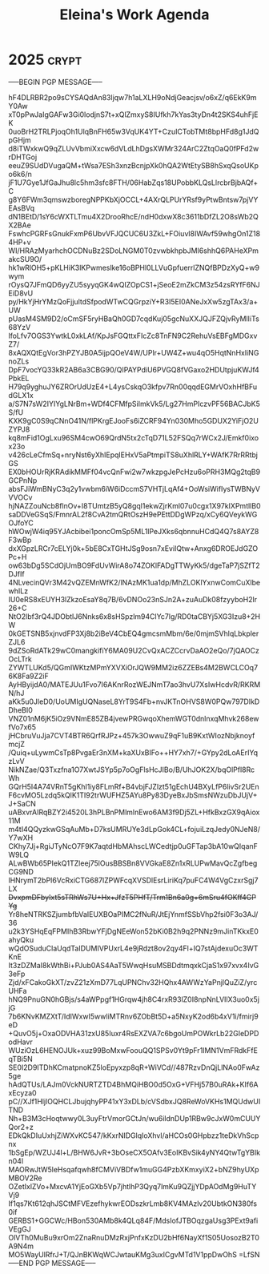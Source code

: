 #+title: Eleina's Work Agenda
#+property: WEEK 34

* 2025 :crypt:
-----BEGIN PGP MESSAGE-----

hF4DLRBR2po9sCYSAQdAn83ljqw7h1aLXLH9oNdjGeacjsv/o6xZ/q6EkK9mY0Aw
xT0pPwJaIgGAFw3Gi0lodjnS7t+xQlZmxyS8IUfkh7kYas3tyDn4t2SKS4uhFjEK
0uoBrH2TRLPjoqOh1UlqBnFH65w3VqUK4YT+CzuICTobTMt8bpHFd8g1JdQpGHjm
d8iTWxkwQ9qZLUvVbmiXxcw6dVLdLhDgsXWMr324ArC2ZtqOaQ0fPFd2wrDHTGoj
eeuZ9SUdDVugaQM+tWsa7ESh3xnzBcnjpXk0hQA2WtEtySB8hSxqQsoUKpo6k6/n
jF1U7Gye1JfGaJhu8lc5hm3sfc8FTH/06HabZqs18UPobbKLQsLlrcbrBjbAQf+C
g8Y6FWm3qmswzboregNPPKbXjOCCL+4AXrQLPUrYRsf9yPtwBntsw7pjVYEAsBVq
dN1BEtD/1sY6cWXTLTmu4X2DrooRhcE/ndH0dxwX8c3611bDfZL2O8sWb2QX2BAe
FswhcPGRFsGnukFxmP6UbvVFJQCUC6U3ZkL+FOiuvl8IWAvf59whgOn1Z184HP+v
WI/HRAzMyarhchOCDNuBz2SDoLNGM0T0zvwbkhpbJMl6shhQ6PAHeXPmakcSU9O/
hk1wRlOH5+pKLHiK3lKPwmeslke16oBPHl0LLVuGpfuerrlZNQfBPDzXyQ+w9wym
rOysQ7JFmQD6yyZU5syyqGK4wQIZOpCS1+jSeoE2mZkCM3z54zsRYfF6NJEiD8vU
py/HkYjHrYMzQoFjjultdSfpodWTwCQGrpziY+R3I5EI0ANeJxXw5zgTAx3/a+UW
pUasM4SM9D2/oCmSF5ryHBaQh0GD7cqdKuj05gcNuXXJQJFZQjvRyMlIiTs68YzV
lfoLfv7OGS3YwtkL0xkLAf/KpJsFGQttxFIcZc8TnFN9C2RehuVsEBFgMDGxvZ7/
8xAQXQtEgVor3hPZYJB0A5ijpQOeV4W/UPlr+UW4Z+wu4qO5HqtNnHxIiNGnoZLs
DpF7vocYQ33kR2AB6a3CBG90/QIPAYPdiU6PVGQ8fVGaxo2HDUtpjuKWJf4PbkEL
H79q9yghuJY6ZROrUdUzE4+L4ysCskqO3kfpv7Rn00qqdEGMrVOxhHfBFudGLX1x
a/S7N7sW2IYIYgLNrBm+WDf4CFMfpSiImkVk5/Lg27HmPIczvPF56BACJbK5S/fU
KXK9gC0S9qCNnO41N/flPKrgEJooFs6iZCRF94Yn030Mho5GDUX2YiFjO2UZYPJ8
kq8mFid1OgLxu96SM4cwO69QrdN5tx2cTqD71L52FSQq7rWCx2J/Emkf0ixox23o
v426cLeCfmSq+nryNst6yXhIEpqIEHxV5aPtmpiTS8uXhlRLY+WAfK7RrRRtbjGS
EX0bHOUrRjKRAdikMMFf04vcQnFwi2w7wkzpgJePcHzu6oPRH3MQg2tqB9GCPnNp
absFJiWmBNyC3q2y1vwbm6iW6iDccmS7VHTjLqAf4+OoWsiWifIysTWBNyVVVOCv
hjNAZZouNcb8flnOv+I8TUmtzB5yQ8gql1ekwZjrKml07u0cgx1X97kIXPmtllB0
saDDVeGSqS/FmnrAL2f8CvA2tmQRtOszH9ePEttDDgWPzq/xCy6QVeykWGOJfoYC
hWOwjW4iq95YJAcbibei1poncOmSp5ML1lPeJXks6qbnnuHCdQ4Q7s8AYZ8F3wBp
dxXGpzLRCr7cELYj0k+5bE8CxTGHtJSg9osn7xEviIQtw+Anxg6DROEJdGZOPc+H
ow63bDg5SCdOjUmBO9FdUvWirA8o74ZOKlFADgTTWyKk5/dgeTaP7jSZfT2DJfIf
4NLvecinQVr3M42vQZEMnWfK2/lNAzMK1ua1dp/MhZLOKlYxnwComCuXlbewhILz
IU0eRS8xEUYH3lZkzoEsaY8q7B/6vDNOo23nSJn2A+zuAuDk08fzyyboH2lr26+C
NtO2lbf3rQ4JDObtlJ6Nnks6x8sHSpzlm94ClYc7lg/RD0taCBYj5XG3Izu8+2HW
0kGETSNB5xjnvdFP3Xj8b2iBeV4CbEQ4gmcsmMbm/6e/0mjmSVhlqLbkplerZJL6
9dZSoRdATk29wC0mangkifiY6MA09U2CvQxACZCcrvDaAO2eQo/7jQAOCzOcLTrk
ZYWTLUKd5/QGmIWKtzMPmYXVXiOrJQW9MM2iz6ZZEBs4M2BWCLCOq76K8Fa9Z2iF
AyHByijdA0/MATEJUu1Fvo7I6AKnrRozWEJNmT7ao3hvU7XsIwHcdvR/RKRMN/hJ
aKk5u0JleD0/UoUMIgUQNaseL8YrT9S4Fb+nvJKTnOHVS8W0PQw797DIkDDheBI0
VNZ01nM6jK5iOz9VNmE85ZB4jvewPRGwqoXhemWGT0dnlnxqMhvk268ewfVo7x65
jHCbruVuJja7CVT4BTR6QrfRJPz+457k3OwwuZ9qF1uB9KxtWIozNbjknoyfmcjZ
/Quiq+uLywmCsTp8PvgaEr3nXM+kaXUxBIFo++HY7xh7/+GYpy2dLoAErIYqzLvV
NikNZae/Q3Txzfna1O7XwtJSYp5p7oOgFlsHcJIBo/B/UhJOK2X/bqOlPfl8RcWh
GQrH5I4A74VRnT5gKhI1iy8FLmRf+B4vbjFJZlzt51gEchU4BXyLfP6livSr2UEn
F6cvMO5Lzdq5kQlK1TI92trWUFHZ5AYu8Py83DyeBxJbSmsNWzuDbJUjV+J+SaCN
uABxvrAIRqBZY2i4520L3hPLBnPMlmlnEwo6AM3f9Dj5ZL+HfkBxzGX9qAiox11M
m4tI4QQyzkwGSqAuMb+D7ksUMRUYe3dLpGok4CL+fojuiLzqJedy0NJeN8/Y7wXH
CKhy7Jj+RgiJTyNcO7F9K7aqtdHbMAhscLWCedtjp0uGFTap3bA10wQIqanFW9LQ
ALwBWb65PIekQ1TZleej75lOusBBSBn8VVGkaE8Zn1xRLUPwMavQcZgfbegCG9ND
lHNrymT2bPI6VcRxiCTG687lZPWFcqXVSDlEsrLiriKq7puFC4W4VgCzxrSgj7LX
+DvxpmDFbyIxt5sTRhWs7U+Hx+JfzT5PHfT/Trm1Bn6a0g+6mSru4fOKff4GPYg+
Yr8heNTRKSZjumbfbVaIEUXBOaPIMC2fNuR/JtEjYnmfSSbVhp2fsi0F3o3AJ/36
u2k3YSHqEqFPMIhB3RbwYFjDgNEeWon52bKi0B2h9q2PNNz9mJinTKkxE0ahyQku
wQdOSuduClaUqdTaIDUMIVPUxrL4e9jRdzt8ov2qy4Fl+IQ7stAjdexuOc3WTKnE
It3zDZMaI8kWthBi+PJub0AS4AaT5WwqHsuMSBDdtmqxkCjaS1x97xvx4IvG3eFp
Zjd/xFCakoGkXT/zvZ21zXmD77LqUPNChv32HQhx4AWWzYaPnjlQuZiZ/yrcUHFa
hNQ9PnuGN0hGBjs/s4aWPpgf1HGrqw4jh8C4rxR93lZ0I8npNnLVIlX3uo0x5jjG
7b6KNvKMZXtT/IdIWxwI5wwliMTRnv6ZObBt5D+a5NxyK2od6b4xV1i/fmirj9eD
+QuvO5j+OxaODVHA31zxU85Iuxr4RsEXZVA7c6bgoUmPOWkrLb22GIeDPDodHavr
WUziOzL6HENOJUk+xuz99BoMxwFoouQQ1SPSv0Yt9pFr1IMN1VmFRdkFfEqTBi5N
SE0I2D9ITDhKCmatpnoKZ5loEpyxzp8qR+WiVCd//487RzvDnQjLlNAo0FwAz5ge
hAdQTUs/LAJm0VckNURTZTD4BhMQiHBO0d5OxG+VFHj57B0uRAk+KIf6AxEcyza0
pC//XJf1HljlOQHCLJbujqhyPP41xY3xDLb/cVSdbxJQ8ReWoVKHs1MQUdwUITND
Nh+B3M3cHoqtwwy0L3uyFtrVmorGCtJn/wu6ildnDUp1RBw9cJxW0mCUUYQor2+z
EDkQkDIuUxhjZiWXvKC547/kKxrNIDGlqIoXhvl/aHCOs0GHpbzz1teDkVhScpnx
1bSgEp/WZUJ4l+L/BHW6JvR+3bOseCX5OAfv3EoIKBvSik4yNY4QtwTgYBIkn04l
MAORwJtW5leHsqafqwh8fCMViVBDfw1muGG4PzbXKmxyiX2+bNZ9hyUXpMBOV2Re
OZetIxlZVo+MxcvA1YjEoGXb5Vp7jhtlhP3Qyq7lmKu9QZjjYDpAOdMg9HuTYVj9
If1qs7Kt612qhJSCtMFVEzefhykwrEODszkrLmb8KV4MAzlv20UbtkON380fs0if
GERBS1+GGCWc/HBon530AMb8k4QLq84F/MdsIofJTBOqzgaUsg3PExt9afiVEgGJ
OlVTh0MuBu9xrOm2ZnaRnuDMzRxjPnfxKzDU2bHf6NayXf1S05UosozB2T0A9N4m
MO5WayUlRfrJ+T/QJnBKWqWCJwtauKMg3uxICgvMTd1V1ppDwOhS
=LfSN
-----END PGP MESSAGE-----
